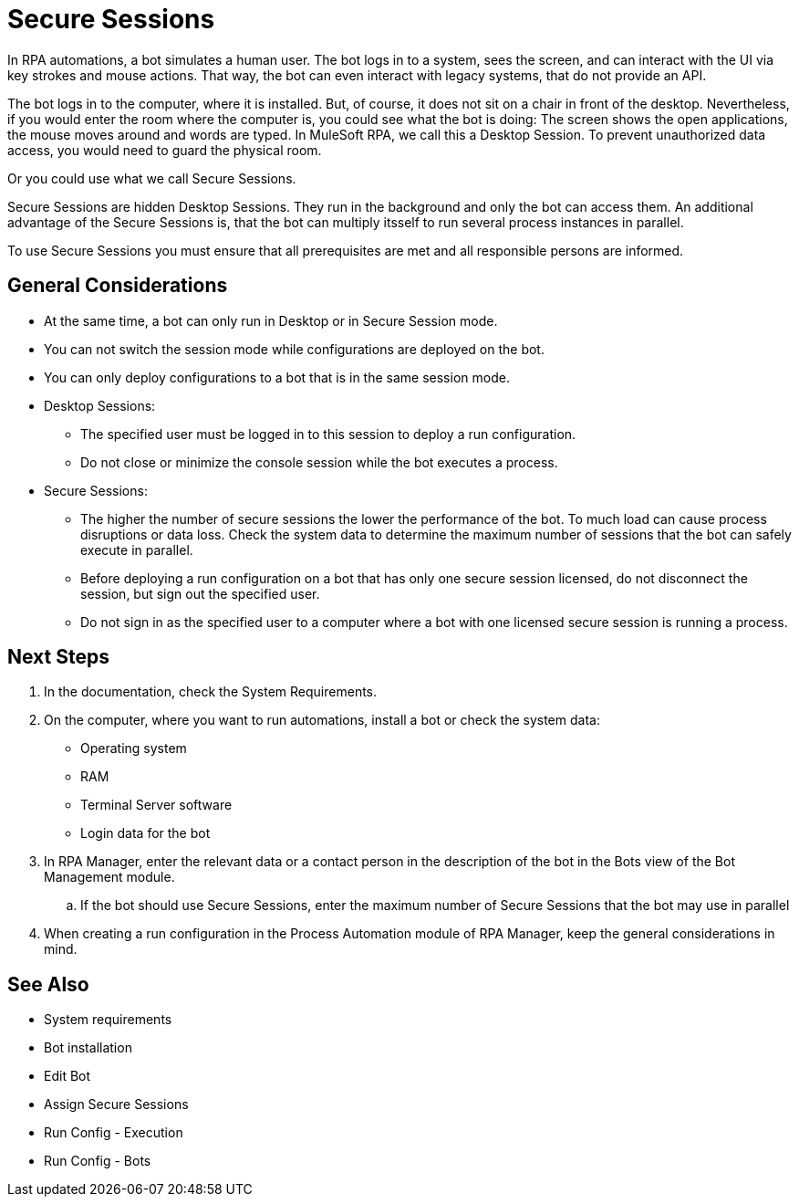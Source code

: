 = Secure Sessions

In RPA automations, a bot simulates a human user. The bot logs in to a system, sees the screen, and can interact with the UI via key strokes and mouse actions. That way, the bot can even interact with legacy systems, that do not provide an API.

The bot logs in to the computer, where it is installed. But, of course, it does not sit on a chair in front of the desktop. Nevertheless, if you would enter the room where the computer is, you could see what the bot is doing: The screen shows the open applications, the mouse moves around and words are typed. In MuleSoft RPA, we call this a Desktop Session. To prevent unauthorized data access, you would need to guard the physical room.

Or you could use what we call Secure Sessions.

Secure Sessions are hidden Desktop Sessions. They run in the background and only the bot can access them. An additional advantage of the Secure Sessions is, that the bot can multiply itsself to run several process instances in parallel.

To use Secure Sessions you must ensure that all prerequisites are met and all responsible persons are informed.

== General Considerations

* At the same time, a bot can only run in Desktop or in Secure Session mode.
* You can not switch the session mode while configurations are deployed on the bot.
* You can only deploy configurations to a bot that is in the same session mode.
* Desktop Sessions:
** The specified user must be logged in to this session to deploy a run configuration. 
** Do not close or minimize the console session while the bot executes a process.
* Secure Sessions:
** The higher the number of secure sessions the lower the performance of the bot. To much load can cause process disruptions or data loss. Check the system data to determine the maximum number of sessions that the bot can safely execute in parallel.
** Before deploying a run configuration on a bot that has only one secure session licensed, do not disconnect the session, but sign out the specified user. 
** Do not sign in as the specified user to a computer where a bot with one licensed secure session is running a process.

== Next Steps

. In the documentation, check the System Requirements.
. On the computer, where you want to run automations, install a bot or check the system data:
+
* Operating system
* RAM
* Terminal Server software
* Login data for the bot
. In RPA Manager, enter the relevant data or a contact person in the description of the bot in the Bots view of the Bot Management module.
.. If the bot should use Secure Sessions, enter the maximum number of Secure Sessions that the bot may use in parallel
. When creating a run configuration in the Process Automation module of RPA Manager, keep the general considerations in mind. 

== See Also

* System requirements
* Bot installation
* Edit Bot
* Assign Secure Sessions
* Run Config - Execution
* Run Config - Bots
